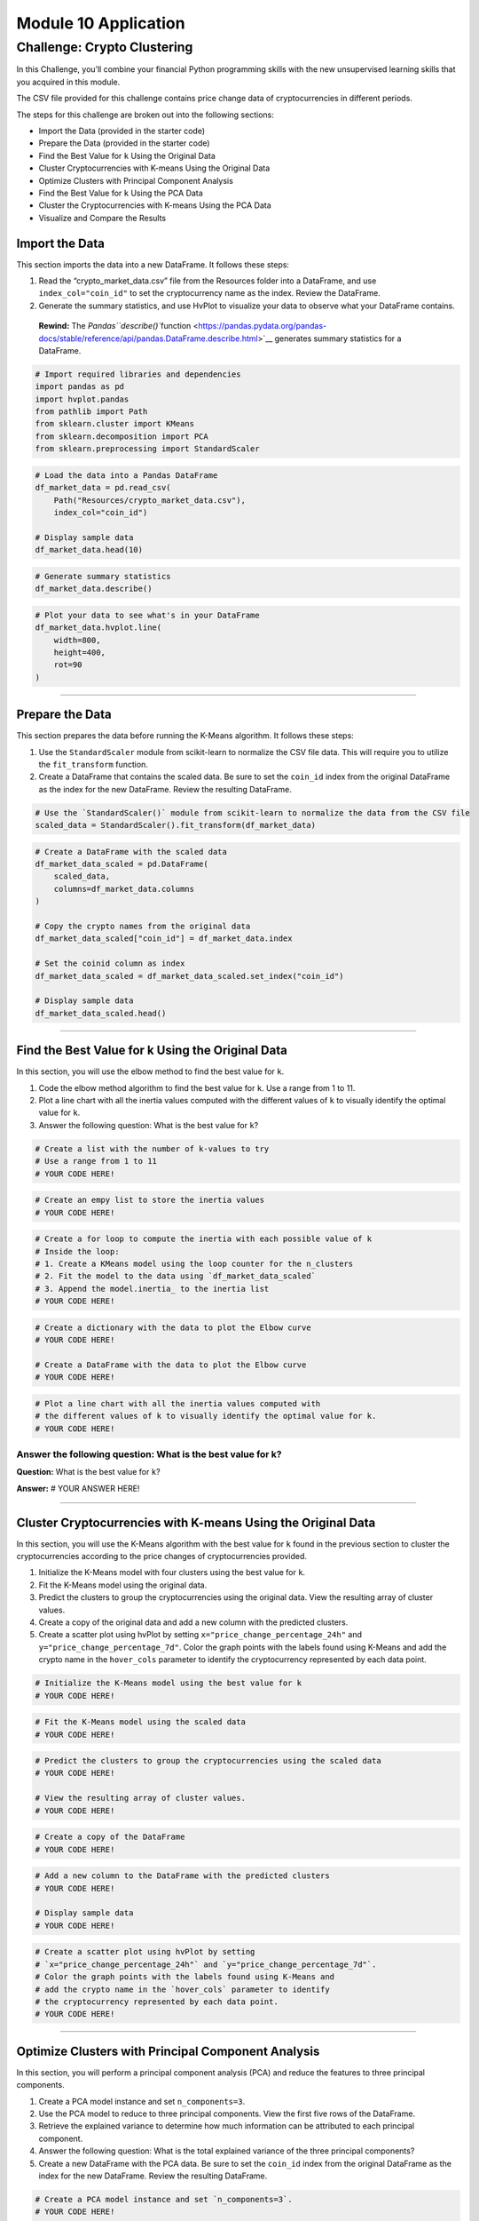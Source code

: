 Module 10 Application
=====================

Challenge: Crypto Clustering
----------------------------

In this Challenge, you’ll combine your financial Python programming
skills with the new unsupervised learning skills that you acquired in
this module.

The CSV file provided for this challenge contains price change data of
cryptocurrencies in different periods.

The steps for this challenge are broken out into the following sections:

-  Import the Data (provided in the starter code)
-  Prepare the Data (provided in the starter code)
-  Find the Best Value for ``k`` Using the Original Data
-  Cluster Cryptocurrencies with K-means Using the Original Data
-  Optimize Clusters with Principal Component Analysis
-  Find the Best Value for ``k`` Using the PCA Data
-  Cluster the Cryptocurrencies with K-means Using the PCA Data
-  Visualize and Compare the Results

Import the Data
~~~~~~~~~~~~~~~

This section imports the data into a new DataFrame. It follows these
steps:

1. Read the “crypto_market_data.csv” file from the Resources folder into
   a DataFrame, and use ``index_col="coin_id"`` to set the
   cryptocurrency name as the index. Review the DataFrame.

2. Generate the summary statistics, and use HvPlot to visualize your
   data to observe what your DataFrame contains.

..

   **Rewind:** The
   `Pandas\ ``describe()``\ function <https://pandas.pydata.org/pandas-docs/stable/reference/api/pandas.DataFrame.describe.html>`__
   generates summary statistics for a DataFrame.

.. code:: ipython3

    # Import required libraries and dependencies
    import pandas as pd
    import hvplot.pandas
    from pathlib import Path
    from sklearn.cluster import KMeans
    from sklearn.decomposition import PCA
    from sklearn.preprocessing import StandardScaler

.. code:: ipython3

    # Load the data into a Pandas DataFrame
    df_market_data = pd.read_csv(
        Path("Resources/crypto_market_data.csv"),
        index_col="coin_id")
    
    # Display sample data
    df_market_data.head(10)

.. code:: ipython3

    # Generate summary statistics
    df_market_data.describe()

.. code:: ipython3

    # Plot your data to see what's in your DataFrame
    df_market_data.hvplot.line(
        width=800,
        height=400,
        rot=90
    )

--------------

Prepare the Data
~~~~~~~~~~~~~~~~

This section prepares the data before running the K-Means algorithm. It
follows these steps:

1. Use the ``StandardScaler`` module from scikit-learn to normalize the
   CSV file data. This will require you to utilize the ``fit_transform``
   function.

2. Create a DataFrame that contains the scaled data. Be sure to set the
   ``coin_id`` index from the original DataFrame as the index for the
   new DataFrame. Review the resulting DataFrame.

.. code:: ipython3

    # Use the `StandardScaler()` module from scikit-learn to normalize the data from the CSV file
    scaled_data = StandardScaler().fit_transform(df_market_data)

.. code:: ipython3

    # Create a DataFrame with the scaled data
    df_market_data_scaled = pd.DataFrame(
        scaled_data,
        columns=df_market_data.columns
    )
    
    # Copy the crypto names from the original data
    df_market_data_scaled["coin_id"] = df_market_data.index
    
    # Set the coinid column as index
    df_market_data_scaled = df_market_data_scaled.set_index("coin_id")
    
    # Display sample data
    df_market_data_scaled.head()

--------------

Find the Best Value for k Using the Original Data
~~~~~~~~~~~~~~~~~~~~~~~~~~~~~~~~~~~~~~~~~~~~~~~~~

In this section, you will use the elbow method to find the best value
for ``k``.

1. Code the elbow method algorithm to find the best value for ``k``. Use
   a range from 1 to 11.

2. Plot a line chart with all the inertia values computed with the
   different values of ``k`` to visually identify the optimal value for
   ``k``.

3. Answer the following question: What is the best value for ``k``?

.. code:: ipython3

    # Create a list with the number of k-values to try
    # Use a range from 1 to 11
    # YOUR CODE HERE!

.. code:: ipython3

    # Create an empy list to store the inertia values
    # YOUR CODE HERE!

.. code:: ipython3

    # Create a for loop to compute the inertia with each possible value of k
    # Inside the loop:
    # 1. Create a KMeans model using the loop counter for the n_clusters
    # 2. Fit the model to the data using `df_market_data_scaled`
    # 3. Append the model.inertia_ to the inertia list
    # YOUR CODE HERE!

.. code:: ipython3

    # Create a dictionary with the data to plot the Elbow curve
    # YOUR CODE HERE!
    
    # Create a DataFrame with the data to plot the Elbow curve
    # YOUR CODE HERE!

.. code:: ipython3

    # Plot a line chart with all the inertia values computed with 
    # the different values of k to visually identify the optimal value for k.
    # YOUR CODE HERE!

Answer the following question: What is the best value for k?
^^^^^^^^^^^^^^^^^^^^^^^^^^^^^^^^^^^^^^^^^^^^^^^^^^^^^^^^^^^^

**Question:** What is the best value for ``k``?

**Answer:** # YOUR ANSWER HERE!

--------------

Cluster Cryptocurrencies with K-means Using the Original Data
~~~~~~~~~~~~~~~~~~~~~~~~~~~~~~~~~~~~~~~~~~~~~~~~~~~~~~~~~~~~~

In this section, you will use the K-Means algorithm with the best value
for ``k`` found in the previous section to cluster the cryptocurrencies
according to the price changes of cryptocurrencies provided.

1. Initialize the K-Means model with four clusters using the best value
   for ``k``.

2. Fit the K-Means model using the original data.

3. Predict the clusters to group the cryptocurrencies using the original
   data. View the resulting array of cluster values.

4. Create a copy of the original data and add a new column with the
   predicted clusters.

5. Create a scatter plot using hvPlot by setting
   ``x="price_change_percentage_24h"`` and
   ``y="price_change_percentage_7d"``. Color the graph points with the
   labels found using K-Means and add the crypto name in the
   ``hover_cols`` parameter to identify the cryptocurrency represented
   by each data point.

.. code:: ipython3

    # Initialize the K-Means model using the best value for k
    # YOUR CODE HERE!

.. code:: ipython3

    # Fit the K-Means model using the scaled data
    # YOUR CODE HERE!

.. code:: ipython3

    # Predict the clusters to group the cryptocurrencies using the scaled data
    # YOUR CODE HERE!
    
    # View the resulting array of cluster values.
    # YOUR CODE HERE!

.. code:: ipython3

    # Create a copy of the DataFrame
    # YOUR CODE HERE!

.. code:: ipython3

    # Add a new column to the DataFrame with the predicted clusters
    # YOUR CODE HERE!
    
    # Display sample data
    # YOUR CODE HERE!

.. code:: ipython3

    # Create a scatter plot using hvPlot by setting 
    # `x="price_change_percentage_24h"` and `y="price_change_percentage_7d"`. 
    # Color the graph points with the labels found using K-Means and 
    # add the crypto name in the `hover_cols` parameter to identify 
    # the cryptocurrency represented by each data point.
    # YOUR CODE HERE!

--------------

Optimize Clusters with Principal Component Analysis
~~~~~~~~~~~~~~~~~~~~~~~~~~~~~~~~~~~~~~~~~~~~~~~~~~~

In this section, you will perform a principal component analysis (PCA)
and reduce the features to three principal components.

1. Create a PCA model instance and set ``n_components=3``.

2. Use the PCA model to reduce to three principal components. View the
   first five rows of the DataFrame.

3. Retrieve the explained variance to determine how much information can
   be attributed to each principal component.

4. Answer the following question: What is the total explained variance
   of the three principal components?

5. Create a new DataFrame with the PCA data. Be sure to set the
   ``coin_id`` index from the original DataFrame as the index for the
   new DataFrame. Review the resulting DataFrame.

.. code:: ipython3

    # Create a PCA model instance and set `n_components=3`.
    # YOUR CODE HERE!

.. code:: ipython3

    # Use the PCA model with `fit_transform` to reduce to 
    # three principal components.
    # YOUR CODE HERE!
    
    # View the first five rows of the DataFrame. 
    # YOUR CODE HERE!

.. code:: ipython3

    # Retrieve the explained variance to determine how much information 
    # can be attributed to each principal component.
    # YOUR CODE HERE!

Answer the following question: What is the total explained variance of the three principal components?
^^^^^^^^^^^^^^^^^^^^^^^^^^^^^^^^^^^^^^^^^^^^^^^^^^^^^^^^^^^^^^^^^^^^^^^^^^^^^^^^^^^^^^^^^^^^^^^^^^^^^^

**Question:** What is the total explained variance of the three
principal components?

**Answer:** # YOUR ANSWER HERE!

.. code:: ipython3

    # Create a new DataFrame with the PCA data.
    # Note: The code for this step is provided for you
    
    # Creating a DataFrame with the PCA data
    # YOUR CODE HERE!
    
    # Copy the crypto names from the original data
    # YOUR CODE HERE!
    
    # Set the coinid column as index
    # YOUR CODE HERE!
    
    # Display sample data
    # YOUR CODE HERE!

--------------

Find the Best Value for k Using the PCA Data
~~~~~~~~~~~~~~~~~~~~~~~~~~~~~~~~~~~~~~~~~~~~

In this section, you will use the elbow method to find the best value
for ``k`` using the PCA data.

1. Code the elbow method algorithm and use the PCA data to find the best
   value for ``k``. Use a range from 1 to 11.

2. Plot a line chart with all the inertia values computed with the
   different values of ``k`` to visually identify the optimal value for
   ``k``.

3. Answer the following questions: What is the best value for k when
   using the PCA data? Does it differ from the best k value found using
   the original data?

.. code:: ipython3

    # Create a list with the number of k-values to try
    # Use a range from 1 to 11
    # YOUR CODE HERE!

.. code:: ipython3

    # Create an empy list to store the inertia values
    # YOUR CODE HERE!

.. code:: ipython3

    # Create a for loop to compute the inertia with each possible value of k
    # Inside the loop:
    # 1. Create a KMeans model using the loop counter for the n_clusters
    # 2. Fit the model to the data using `df_market_data_pca`
    # 3. Append the model.inertia_ to the inertia list
    # YOUR CODE HERE!

.. code:: ipython3

    # Create a dictionary with the data to plot the Elbow curve
    # YOUR CODE HERE!
    
    # Create a DataFrame with the data to plot the Elbow curve
    # YOUR CODE HERE!

.. code:: ipython3

    # Plot a line chart with all the inertia values computed with 
    # the different values of k to visually identify the optimal value for k.
    # YOUR CODE HERE!

Answer the following questions: What is the best value for k when using the PCA data? Does it differ from the best k value found using the original data?
^^^^^^^^^^^^^^^^^^^^^^^^^^^^^^^^^^^^^^^^^^^^^^^^^^^^^^^^^^^^^^^^^^^^^^^^^^^^^^^^^^^^^^^^^^^^^^^^^^^^^^^^^^^^^^^^^^^^^^^^^^^^^^^^^^^^^^^^^^^^^^^^^^^^^^^^^

-  **Question:** What is the best value for ``k`` when using the PCA
   data?

   -  **Answer:** # YOUR ANSWER HERE!

-  **Question:** Does it differ from the best k value found using the
   original data?

   -  **Answer:** # YOUR ANSWER HERE!

--------------

Cluster Cryptocurrencies with K-means Using the PCA Data
~~~~~~~~~~~~~~~~~~~~~~~~~~~~~~~~~~~~~~~~~~~~~~~~~~~~~~~~

In this section, you will use the PCA data and the K-Means algorithm
with the best value for ``k`` found in the previous section to cluster
the cryptocurrencies according to the principal components.

1. Initialize the K-Means model with four clusters using the best value
   for ``k``.

2. Fit the K-Means model using the PCA data.

3. Predict the clusters to group the cryptocurrencies using the PCA
   data. View the resulting array of cluster values.

4. Add a new column to the DataFrame with the PCA data to store the
   predicted clusters.

5. Create a scatter plot using hvPlot by setting ``x="PC1"`` and
   ``y="PC2"``. Color the graph points with the labels found using
   K-Means and add the crypto name in the ``hover_cols`` parameter to
   identify the cryptocurrency represented by each data point.

.. code:: ipython3

    # Initialize the K-Means model using the best value for k
    # YOUR CODE HERE!

.. code:: ipython3

    # Fit the K-Means model using the PCA data
    # YOUR CODE HERE!

.. code:: ipython3

    # Predict the clusters to group the cryptocurrencies using the PCA data
    # YOUR CODE HERE!
    
    # View the resulting array of cluster values.
    # YOUR CODE HERE!

.. code:: ipython3

    # Create a copy of the DataFrame with the PCA data
    # YOUR CODE HERE!
    
    # Add a new column to the DataFrame with the predicted clusters
    # YOUR CODE HERE!
    
    # Display sample data
    # YOUR CODE HERE!

.. code:: ipython3

    # Create a scatter plot using hvPlot by setting 
    # `x="PC1"` and `y="PC2"`. 
    # Color the graph points with the labels found using K-Means and 
    # add the crypto name in the `hover_cols` parameter to identify 
    # the cryptocurrency represented by each data point.
    # YOUR CODE HERE!

--------------

Visualize and Compare the Results
~~~~~~~~~~~~~~~~~~~~~~~~~~~~~~~~~

In this section, you will visually analyze the cluster analysis results
by contrasting the outcome with and without using the optimization
techniques.

1. Create a composite plot using hvPlot and the plus (``+``) operator to
   contrast the Elbow Curve that you created to find the best value for
   ``k`` with the original and the PCA data.

2. Create a composite plot using hvPlot and the plus (``+``) operator to
   contrast the cryptocurrencies clusters using the original and the PCA
   data.

3. Answer the following question: After visually analyzing the cluster
   analysis results, what is the impact of using fewer features to
   cluster the data using K-Means?

..

   **Rewind:** Back in Lesson 3 of Module 6, you learned how to create
   composite plots. You can look at that lesson to review how to make
   these plots; also, you can check `the hvPlot
   documentation <https://holoviz.org/tutorial/Composing_Plots.html>`__.

.. code:: ipython3

    # Composite plot to contrast the Elbow curves
    # YOUR CODE HERE!

.. code:: ipython3

    # Compoosite plot to contrast the clusters
    # YOUR CODE HERE!

Answer the following question: After visually analyzing the cluster analysis results, what is the impact of using fewer features to cluster the data using K-Means?
^^^^^^^^^^^^^^^^^^^^^^^^^^^^^^^^^^^^^^^^^^^^^^^^^^^^^^^^^^^^^^^^^^^^^^^^^^^^^^^^^^^^^^^^^^^^^^^^^^^^^^^^^^^^^^^^^^^^^^^^^^^^^^^^^^^^^^^^^^^^^^^^^^^^^^^^^^^^^^^^^^^

-  **Question:** After visually analyzing the cluster analysis results,
   what is the impact of using fewer features to cluster the data using
   K-Means?

-  **Answer:** # YOUR ANSWER HERE!
